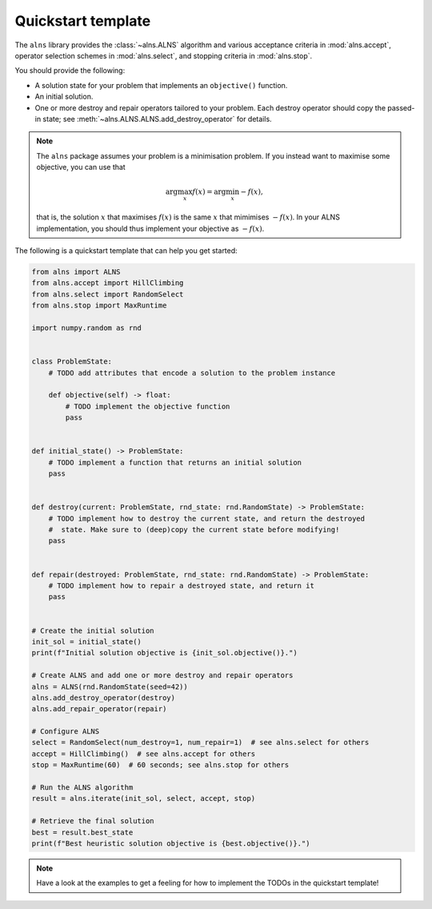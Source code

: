 Quickstart template
===================

The ``alns`` library provides the :class:`~alns.ALNS` algorithm and various
acceptance criteria in :mod:`alns.accept`, operator selection schemes in
:mod:`alns.select`, and stopping criteria in :mod:`alns.stop`.

You should provide the following:

- A solution state for your problem that implements an ``objective()`` function.
- An initial solution.
- One or more destroy and repair operators tailored to your problem. Each destroy
  operator should copy the passed-in state; see
  :meth:`~alns.ALNS.ALNS.add_destroy_operator` for details.

.. note::

   The ``alns`` package assumes your problem is a minimisation problem. If you
   instead want to maximise some objective, you can use that

   .. math::

      \arg \max_x f(x) = \arg \min_x -f(x),

   that is, the solution :math:`x` that maximises :math:`f(x)` is the same
   :math:`x` that mimimises :math:`-f(x)`. In your ALNS implementation, you
   should thus implement your objective as :math:`-f(x)`.

The following is a quickstart template that can help you get started:

.. code-block:: python

    from alns import ALNS
    from alns.accept import HillClimbing
    from alns.select import RandomSelect
    from alns.stop import MaxRuntime

    import numpy.random as rnd


    class ProblemState:
        # TODO add attributes that encode a solution to the problem instance

        def objective(self) -> float:
            # TODO implement the objective function
            pass


    def initial_state() -> ProblemState:
        # TODO implement a function that returns an initial solution
        pass


    def destroy(current: ProblemState, rnd_state: rnd.RandomState) -> ProblemState:
        # TODO implement how to destroy the current state, and return the destroyed
        #  state. Make sure to (deep)copy the current state before modifying!
        pass


    def repair(destroyed: ProblemState, rnd_state: rnd.RandomState) -> ProblemState:
        # TODO implement how to repair a destroyed state, and return it
        pass


    # Create the initial solution
    init_sol = initial_state()
    print(f"Initial solution objective is {init_sol.objective()}.")

    # Create ALNS and add one or more destroy and repair operators
    alns = ALNS(rnd.RandomState(seed=42))
    alns.add_destroy_operator(destroy)
    alns.add_repair_operator(repair)

    # Configure ALNS
    select = RandomSelect(num_destroy=1, num_repair=1)  # see alns.select for others
    accept = HillClimbing()  # see alns.accept for others
    stop = MaxRuntime(60)  # 60 seconds; see alns.stop for others

    # Run the ALNS algorithm
    result = alns.iterate(init_sol, select, accept, stop)

    # Retrieve the final solution
    best = result.best_state
    print(f"Best heuristic solution objective is {best.objective()}.")

.. note::

    Have a look at the examples to get a feeling for how to implement the TODOs
    in the quickstart template!
